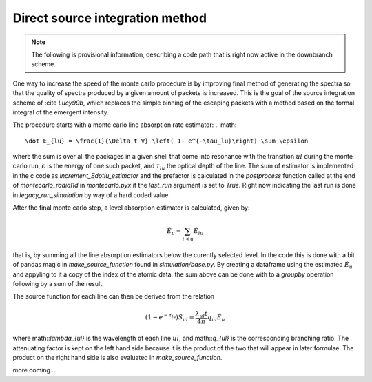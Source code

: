 ********************************
Direct source integration method
********************************

.. note::

    The following is provisional information, describing a code path that is right now active in the downbranch scheme.


One way to increase the speed of the monte carlo procedure is by improving final method of generating the spectra so that the quality of spectra produced by a given amount of packets is increased. This is the goal of the source integration scheme of :cite `Lucy99b`, which replaces the simple binning of the escaping packets with a method based on the formal integral of the emergent intensity.

The procedure starts with a monte carlo line absorption rate estimator:
.. math::

    \dot E_{lu} = \frac{1}{\Delta t V} \left( 1- e^{-\tau_lu}\right) \sum \epsilon

where the sum is over all the packages in a given shell that come into resonance with the transition :math:`u \right l` during the monte carlo run, :math:`\epsilon` is the energy of one such packet, and :math:`\tau_{lu}` the optical depth of the line. The sum of estimator is implemented in the c code as `increment_Edotlu_estimator` and the prefactor is calculated in the `postprocess` function called at the end of `montecarlo_radial1d` in `montecarlo.pyx` if the `last_run` argument is set to `True`. Right now indicating the last run is done in `legacy_run_simulation` by way of a hard coded value. 

After the final monte carlo step, a level absorption estimator is calculated, given by:

.. math::

    \dot E_u = \sum_{i < u} \dot E_{lu}

that is, by summing all the line absorption estimators below the curently selected level. In the code this is done with a bit of pandas magic in `make_source_function` found in `simulation/base.py`. By creating a dataframe using the estimated :math:`\dot E_u` and appyling to it a copy of the index of the atomic data, the sum above can be done with to a `groupby` operation following by a sum of the result. 

The source function for each line can then be derived from the relation

.. math::
    \left( 1- e^{-\tau_lu}\right) S_{ul} = \frac{\lambda_{ul} t}{4 \pi} q_{ul} \dot E_u

where math::`\lambda_{ul}` is the wavelength of each line  :math:`u \right l`, and math::`q_{ul}` is the corresponding branching ratio. The attenuating factor is kept on the left hand side because it is the product of the two that will appear in later formulae. The product on the right hand side is also evaluated in `make_source_function`. 

more coming...
